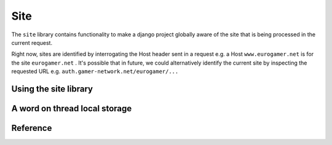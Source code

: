 Site 
====

The ``site`` library contains functionality to make a django project
globally aware of the site that is being processed in the current 
request.

Right now, sites are identified by interrogating the Host header sent in a 
request e.g. a Host ``www.eurogamer.net`` is for the site ``eurogamer.net`` .  
It's possible that in future, we could alternatively identify the
current site by inspecting the requested URL e.g. ``auth.gamer-network.net/eurogamer/...``

Using the site library 
----------------------

A word on thread local storage
------------------------------

Reference
---------

